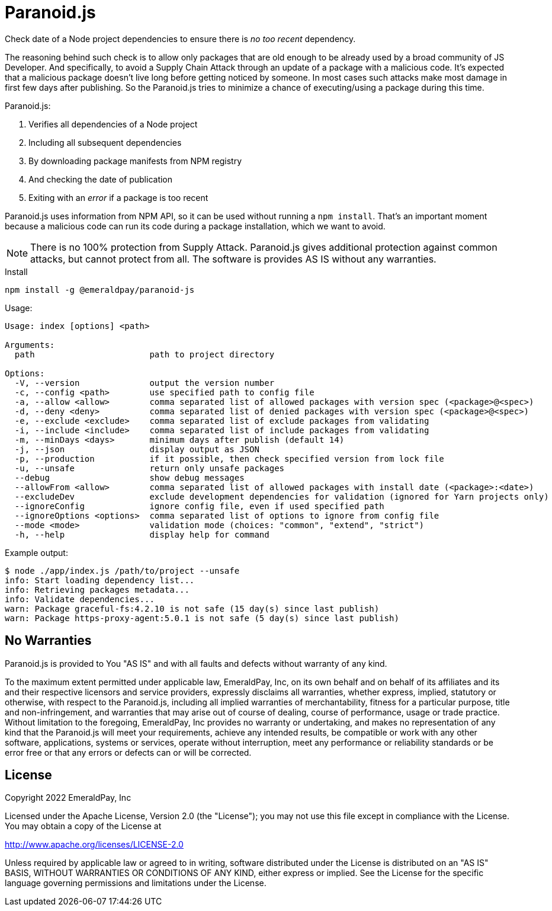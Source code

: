 = Paranoid.js

Check date of a Node project dependencies to ensure there is _no too recent_ dependency.

The reasoning behind such check is to allow only packages that are old enough to be already used by a broad community of JS Developer.
And specifically, to avoid a Supply Chain Attack through an update of a package with a malicious code.
It's expected that a malicious package doesn't live long before getting noticed by someone.
In most cases such attacks make most damage in first few days after publishing.
So the Paranoid.js tries to minimize a chance of executing/using a package during this time.

Paranoid.js:

1. Verifies all dependencies of a Node project
2. Including all subsequent dependencies
3. By downloading package manifests from NPM registry
4. And checking the date of publication
5. Exiting with an _error_ if a package is too recent

Paranoid.js uses information from NPM API, so it can be used without running a `npm install`.
That's an important moment because a malicious code can run its code during a package installation, which we want to avoid.

NOTE: There is no 100% protection from Supply Attack.
Paranoid.js gives additional protection against common attacks, but cannot protect from all.
The software is provides AS IS without any warranties.

.Install
----
npm install -g @emeraldpay/paranoid-js
----

.Usage:
----
Usage: index [options] <path>

Arguments:
  path                       path to project directory

Options:
  -V, --version              output the version number
  -c, --config <path>        use specified path to config file
  -a, --allow <allow>        comma separated list of allowed packages with version spec (<package>@<spec>)
  -d, --deny <deny>          comma separated list of denied packages with version spec (<package>@<spec>)
  -e, --exclude <exclude>    comma separated list of exclude packages from validating
  -i, --include <include>    comma separated list of include packages from validating
  -m, --minDays <days>       minimum days after publish (default 14)
  -j, --json                 display output as JSON
  -p, --production           if it possible, then check specified version from lock file
  -u, --unsafe               return only unsafe packages
  --debug                    show debug messages
  --allowFrom <allow>        comma separated list of allowed packages with install date (<package>:<date>)
  --excludeDev               exclude development dependencies for validation (ignored for Yarn projects only)
  --ignoreConfig             ignore config file, even if used specified path
  --ignoreOptions <options>  comma separated list of options to ignore from config file
  --mode <mode>              validation mode (choices: "common", "extend", "strict")
  -h, --help                 display help for command
----

.Example output:
----
$ node ./app/index.js /path/to/project --unsafe
info: Start loading dependency list...
info: Retrieving packages metadata...
info: Validate dependencies...
warn: Package graceful-fs:4.2.10 is not safe (15 day(s) since last publish)
warn: Package https-proxy-agent:5.0.1 is not safe (5 day(s) since last publish)
----

== No Warranties

Paranoid.js is provided to You "AS IS" and with all faults and defects without warranty of any kind.

To the maximum extent permitted under applicable law, EmeraldPay, Inc, on its own behalf and on behalf of its affiliates and its and their respective licensors and service providers, expressly disclaims all warranties, whether express, implied, statutory or otherwise, with respect to the Paranoid.js, including all implied warranties of merchantability, fitness for a particular purpose, title and non-infringement, and warranties that may arise out of course of dealing, course of performance, usage or trade practice.
Without limitation to the foregoing, EmeraldPay, Inc provides no warranty or undertaking, and makes no representation of any kind that the Paranoid.js will meet your requirements, achieve any intended results, be compatible or work with any other software, applications, systems or services, operate without interruption, meet any performance or reliability standards or be error free or that any errors or defects can or will be corrected.

== License

Copyright 2022 EmeraldPay, Inc

Licensed under the Apache License, Version 2.0 (the "License"); you may not use this file except in compliance with the License.
You may obtain a copy of the License at

http://www.apache.org/licenses/LICENSE-2.0

Unless required by applicable law or agreed to in writing, software distributed under the License is distributed on an "AS IS" BASIS, WITHOUT WARRANTIES OR CONDITIONS OF ANY KIND, either express or implied.
See the License for the specific language governing permissions and limitations under the License.
